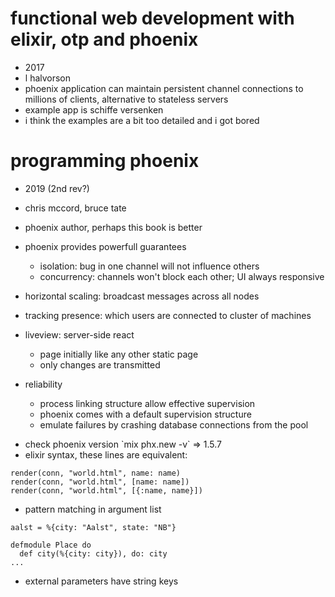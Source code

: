 * functional web development with elixir, otp and phoenix
  - 2017
  - l halvorson
  - phoenix application can maintain persistent channel connections to
    millions of clients, alternative to stateless servers
  - example app is schiffe versenken
  - i think the examples are a bit too detailed and i got bored

* programming phoenix
  - 2019 (2nd rev?)
  - chris mccord, bruce tate
  - phoenix author, perhaps this book is better

  - phoenix provides powerfull guarantees
    - isolation: bug in one channel will not influence others
    - concurrency: channels won't block each other; UI always
      responsive
  - horizontal scaling: broadcast messages across all nodes
  - tracking presence: which users are connected to cluster of
    machines
  - liveview: server-side react
    - page initially like any other static page
    - only changes are transmitted
  - reliability
    - process linking structure allow effective supervision
    - phoenix comes with a default supervision structure
    - emulate failures by crashing database connections from the pool
 - check phoenix version `mix phx.new -v` => 1.5.7
 - elixir syntax, these lines are equivalent:
#+begin_example
render(conn, "world.html", name: name)
render(conn, "world.html", [name: name])
render(conn, "world.html", [{:name, name}])
#+end_example
  - pattern matching in argument list
#+begin_example
aalst = %{city: "Aalst", state: "NB"}

defmodule Place do
  def city(%{city: city}), do: city
...
#+end_example
  - external parameters have string keys
